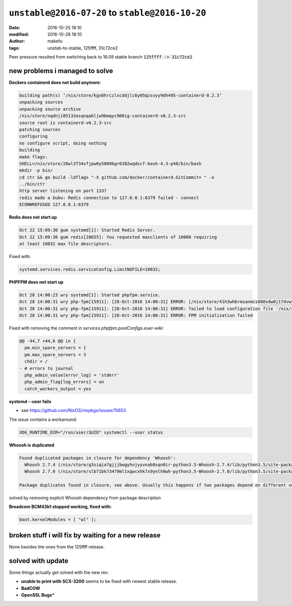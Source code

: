 ``unstable@2016-07-20`` to  ``stable@2016-10-20``
####################################################
:date: 2016-10-25 18:10
:modified: 2016-10-28 18:10
:author: makefu
:tags: unstab-to-stable, 125ffff, 31c72ce2

Peer pressure resulted from switching back to 16.09 stable branch
:code:`125ffff -> 31c72ce2`

new problems i managed to solve
-------------------------------

**Dockers containerd does not build anymore:**

.. code-block:: bash

    building path(s) ‘/nix/store/kgx6hrczlxcddjlc6y05qzsvyy9dh495-containerd-0.2.3’
    unpacking sources
    unpacking source archive
    /nix/store/nqdnji05133asqnqabljw9bmqyc900ig-containerd-v0.2.3-src
    source root is containerd-v0.2.3-src
    patching sources
    configuring
    no configure script, doing nothing
    building
    make flags:
    SHELL=/nix/store/28wl3f34vfjpw0y5809bgr6382wqdscf-bash-4.3-p48/bin/bash
    mkdir -p bin/
    cd ctr && go build -ldflags "-X github.com/docker/containerd.GitCommit= " -o
    ../bin/ctr
    http server listening on port 1337
    redis made a bubu: Redis connection to 127.0.0.1:6379 failed - connect
    ECONNREFUSED 127.0.0.1:6379

**Redis does not start up**

.. code-block:: systemd

    Oct 22 15:09:30 gum systemd[1]: Started Redis Server.
    Oct 22 15:09:30 gum redis[28655]: You requested maxclients of 10000 requiring
    at least 10032 max file descriptors.

Fixed with:

.. code-block:: nix

    systemd.services.redis.serviceConfig.LimitNOFILE=10032;

**PHPFPM does not start up**

.. code-block:: systemd

    Oct 28 14:00:23 wry systemd[1]: Started phpfpm.service.
    Oct 28 14:00:31 wry php-fpm[15911]: [28-Oct-2016 14:00:31] ERROR: [/nix/store/41h3wh6rmsanmcs880xdw0j17dvwy8s4-phpfpm.conf:22] value is NULL for a ZEND_INI_PARSER_ENTRY
    Oct 28 14:00:31 wry php-fpm[15911]: [28-Oct-2016 14:00:31] ERROR: failed to load configuration file '/nix/store/41h3wh6rmsanmcs880xdw0j17dvwy8s4-phpfpm.conf'
    Oct 28 14:00:31 wry php-fpm[15911]: [28-Oct-2016 14:00:31] ERROR: FPM initialization failed


Fixed with removing the comment in `services.phpfpm.poolConfigs.euer-wiki`:

.. code-block:: diff

    @@ -44,7 +44,6 @@ in {
      pm.min_spare_servers = 1
      pm.max_spare_servers = 3
      chdir = /
    - # errors to journal
      php_admin_value[error_log] = 'stderr'
      php_admin_flag[log_errors] = on
      catch_workers_output = yes

**systemd --user fails**

* see https://github.com/NixOS/nixpkgs/issues/15653

The issue contains a workaround:

.. code-block:: bash

    XDG_RUNTIME_DIR="/run/user/$UID" systemctl --user status

**Whoosh is duplicated**

.. code-block:: text

    Found duplicated packages in closure for dependency 'Whoosh': 
      Whoosh 2.7.4 (/nix/store/g3siqia7gjjjbwgyhnjyyvnab8sqn0ir-python3.5-Whoosh-2.7.4/lib/python3.5/site-packages)
      Whoosh 2.7.0 (/nix/store/slb71bk73479ml1xgwcxhk7x9ynlh0wh-python3.5-Whoosh-2.7.0/lib/python3.5/site-packages)

    Package duplicates found in closure, see above. Usually this happens if two packages depend on different version of the same dependency.

solved by removing explicit Whoosh dependency from package description

**Broadcom BCM43b1 stopped working, fixed with:**

.. code-block:: bash

    boot.kernelModules = [ "wl" ];

broken stuff i will fix by waiting for a new release
----------------------------------------------------
None besides the ones from the 125ffff release.

solved with update
------------------
Some things actually get solved with the new rev:

* **unable to print with SCX-3200** seems to be fixed with newest stable release.
* **BadCOW**
* **OpenSSL Bugs***
